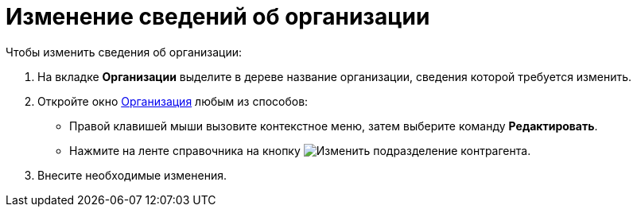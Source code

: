 = Изменение сведений об организации

.Чтобы изменить сведения об организации:
. На вкладке *Организации* выделите в дереве название организации, сведения которой требуется изменить.
. Откройте окно xref:partners/Organization_add.adoc#company[Организация] любым из способов:
+
* Правой клавишей мыши вызовите контекстное меню, затем выберите команду *Редактировать*.
* Нажмите на ленте справочника на кнопку image:buttons/edit-partner-dept.png[Изменить подразделение контрагента].
+
. Внесите необходимые изменения.
